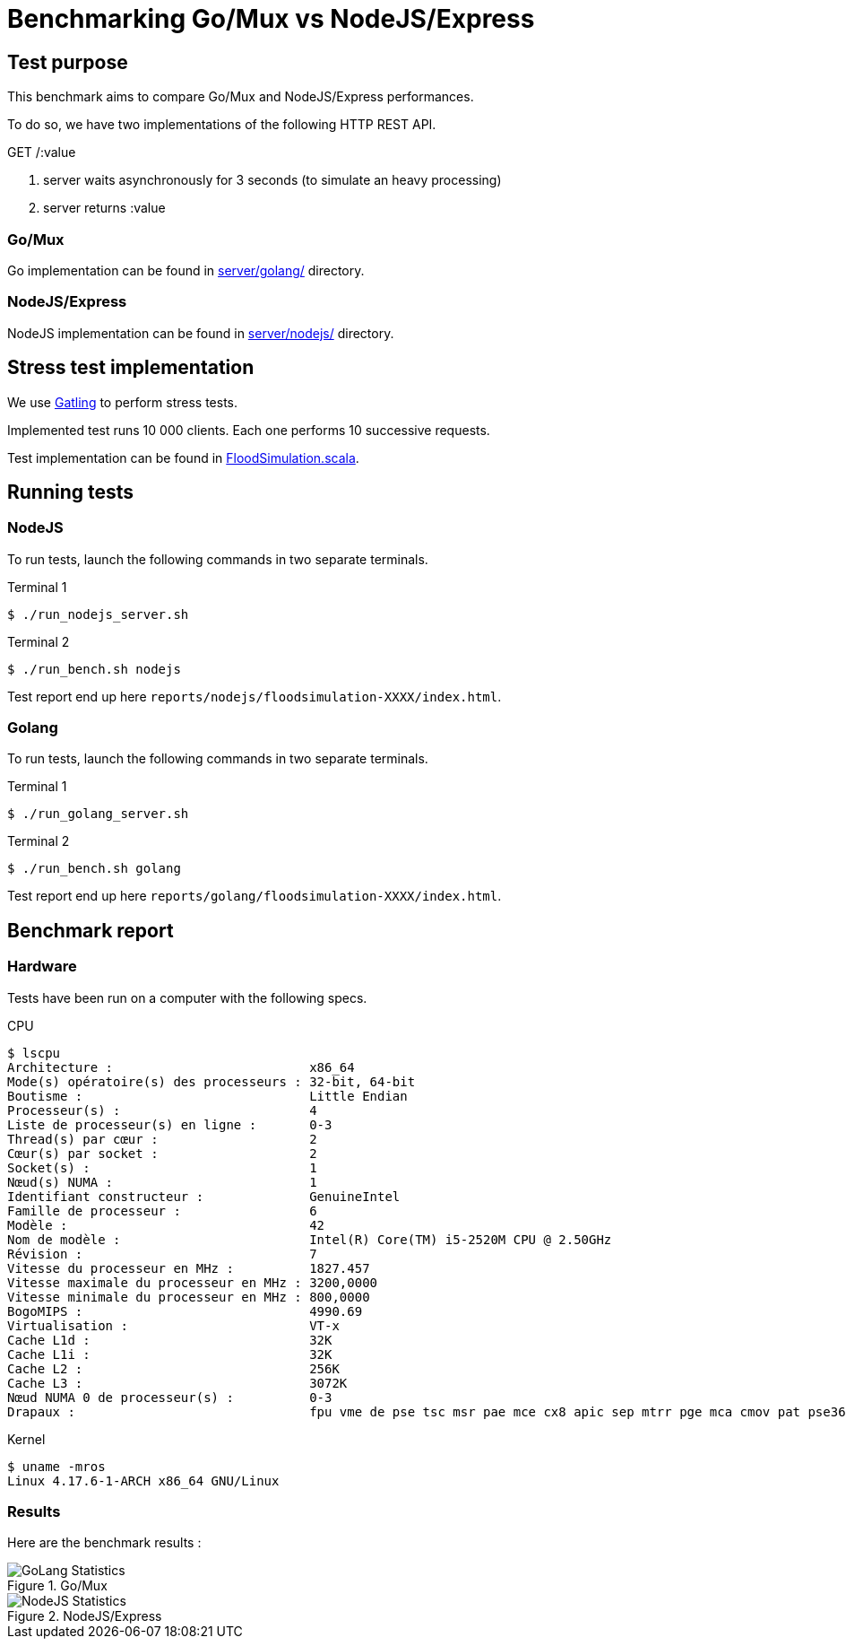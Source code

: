 = Benchmarking Go/Mux vs NodeJS/Express

== Test purpose

This benchmark aims to compare Go/Mux and NodeJS/Express performances.

To do so, we have two implementations of the following HTTP REST API.

.GET /:value
. server waits asynchronously for 3 seconds (to simulate an heavy processing)
. server returns :value

=== Go/Mux

Go implementation can be found in link:server/golang[server/golang/] directory.

=== NodeJS/Express

NodeJS implementation can be found in link:server/nodejs[server/nodejs/] directory.

== Stress test implementation

We use link:https://gatling.io/[Gatling] to perform stress tests.

Implemented test runs 10 000 clients. Each one performs 10 successive requests.

Test implementation can be found in link:bench/simulations/FloodSimulation.scala[FloodSimulation.scala].

== Running tests

=== NodeJS

To run tests, launch the following commands in two separate terminals.

.Terminal 1
[sh]
```
$ ./run_nodejs_server.sh
```
.Terminal 2
[sh]
```
$ ./run_bench.sh nodejs
```

Test report end up here `reports/nodejs/floodsimulation-XXXX/index.html`.

=== Golang

To run tests, launch the following commands in two separate terminals.

.Terminal 1
[sh]
```
$ ./run_golang_server.sh
```
.Terminal 2
[sh]
```
$ ./run_bench.sh golang
```

Test report end up here `reports/golang/floodsimulation-XXXX/index.html`.

== Benchmark report

=== Hardware 
Tests have been run on a computer with the following specs.

.CPU
```
$ lscpu
Architecture :                          x86_64
Mode(s) opératoire(s) des processeurs : 32-bit, 64-bit
Boutisme :                              Little Endian
Processeur(s) :                         4
Liste de processeur(s) en ligne :       0-3
Thread(s) par cœur :                    2
Cœur(s) par socket :                    2
Socket(s) :                             1
Nœud(s) NUMA :                          1
Identifiant constructeur :              GenuineIntel
Famille de processeur :                 6
Modèle :                                42
Nom de modèle :                         Intel(R) Core(TM) i5-2520M CPU @ 2.50GHz
Révision :                              7
Vitesse du processeur en MHz :          1827.457
Vitesse maximale du processeur en MHz : 3200,0000
Vitesse minimale du processeur en MHz : 800,0000
BogoMIPS :                              4990.69
Virtualisation :                        VT-x
Cache L1d :                             32K
Cache L1i :                             32K
Cache L2 :                              256K
Cache L3 :                              3072K
Nœud NUMA 0 de processeur(s) :          0-3
Drapaux :                               fpu vme de pse tsc msr pae mce cx8 apic sep mtrr pge mca cmov pat pse36 clflush dts acpi mmx fxsr sse sse2 ss ht tm pbe syscall nx rdtscp lm constant_tsc arch_perfmon pebs bts rep_good nopl xtopology nonstop_tsc cpuid aperfmperf pni pclmulqdq dtes64 monitor ds_cpl vmx smx est tm2 ssse3 cx16 xtpr pdcm pcid sse4_1 sse4_2 x2apic popcnt tsc_deadline_timer aes xsave avx lahf_lm epb pti tpr_shadow vnmi flexpriority ept vpid xsaveopt dtherm ida arat pln pts
```

.Kernel
```
$ uname -mros
Linux 4.17.6-1-ARCH x86_64 GNU/Linux
```

=== Results

Here are the benchmark results :

.Go/Mux
image::reports/golang/floodsimulation-1533480504535/statistics.png[GoLang Statistics]

.NodeJS/Express
image::reports/nodejs/floodsimulation-1533480840016/statistics.png[NodeJS Statistics]
